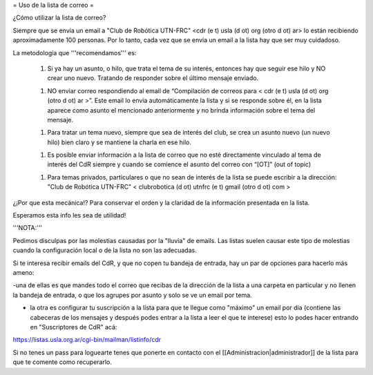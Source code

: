 = Uso de la lista de correo =

¿Cómo utilizar la lista de correo?

Siempre que se envía un email a "Club de Robótica UTN-FRC" <cdr (e t) usla (d ot) org (otro d ot) ar> lo están recibiendo aproximadamente 100 personas. Por lo tanto, cada vez que se envía un email a la lista hay que ser muy cuidadoso.

La metodología que '''recomendamos''' es:

 1. Si ya hay un asunto, o hilo, que trata el tema de su interés, entonces hay que seguir ese hilo y NO crear uno nuevo. Tratando de responder sobre el último mensaje enviado.

 1. NO enviar correo respondiendo al email de “Compilación de correos para < cdr (e t) usla (d ot) org (otro d ot) ar >”. Este email lo envía automáticamente la lista y si se responde sobre él, en la lista aparece como asunto el mencionado anteriormente y no brinda información sobre el tema del mensaje.
 
 1. Para tratar un tema nuevo, siempre que sea de interés del club, se crea un asunto nuevo (un nuevo hilo) bien claro y se mantiene la charla en ese hilo.

 1. Es posible enviar información a la lista de correo que no esté directamente vinculado al tema de interés del CdR siempre y cuando se comience el asunto del correo con “[OT]” (out of topic)

 1. Para temas privados, particulares o que no sean de interés de la lista se puede escribir a la dirección: "Club de Robótica UTN-FRC" < clubrobotica (d ot) utnfrc (e t) gmail (otro d ot) com > 

¿¡Por que esta mecánica!? Para conservar el orden y la claridad de la información presentada en la lista.

Esperamos esta info les sea de utilidad!


'''NOTA:'''

Pedimos disculpas por las molestias causadas por la "lluvia" de emails. Las listas suelen causar este tipo de molestias cuando la configuración local o de la lista no son las adecuadas.

Si te interesa recibir emails del CdR, y que no copen tu bandeja de entrada, hay un par de opciones para hacerlo más ameno:

-una de ellas es que mandes todo el correo que recibas de la dirección de la lista a una carpeta en particular y no llenen la bandeja de entrada, o que los agrupes por asunto y solo se ve un email por tema.

- la otra es configurar tu suscripción a la lista para que te llegue como "máximo" un email por día (contiene las cabeceras de los mensajes y después podes entrar a la lista a leer el que te interese) esto lo podes hacer entrando en "Suscriptores de CdR" acá:

https://listas.usla.org.ar/cgi-bin/mailman/listinfo/cdr

Si no tenes un pass para loguearte tenes que ponerte en contacto con el [[Administracion|administrador]] de la lista para que te comente como recuperarlo.
